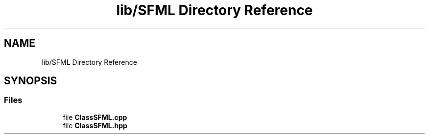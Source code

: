 .TH "lib/SFML Directory Reference" 3 "Sun Mar 31 2019" "Version 1.0" "OOP_arcade_2018" \" -*- nroff -*-
.ad l
.nh
.SH NAME
lib/SFML Directory Reference
.SH SYNOPSIS
.br
.PP
.SS "Files"

.in +1c
.ti -1c
.RI "file \fBClassSFML\&.cpp\fP"
.br
.ti -1c
.RI "file \fBClassSFML\&.hpp\fP"
.br
.in -1c
